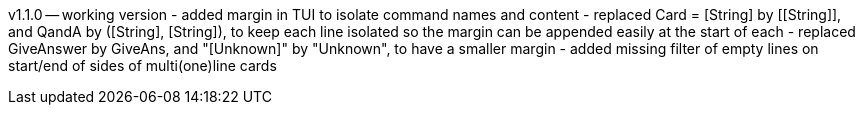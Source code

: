 v1.1.0 -- working version
- added margin in TUI to isolate command names and content
- replaced Card = [String] by \[[String]], and QandA by ([String], [String]),
  to keep each line isolated so the margin can be appended easily at the start of each
- replaced GiveAnswer by GiveAns, and "[Unknown]" by "Unknown", to have a smaller margin
- added missing filter of empty lines on start/end of sides of multi(one)line cards

